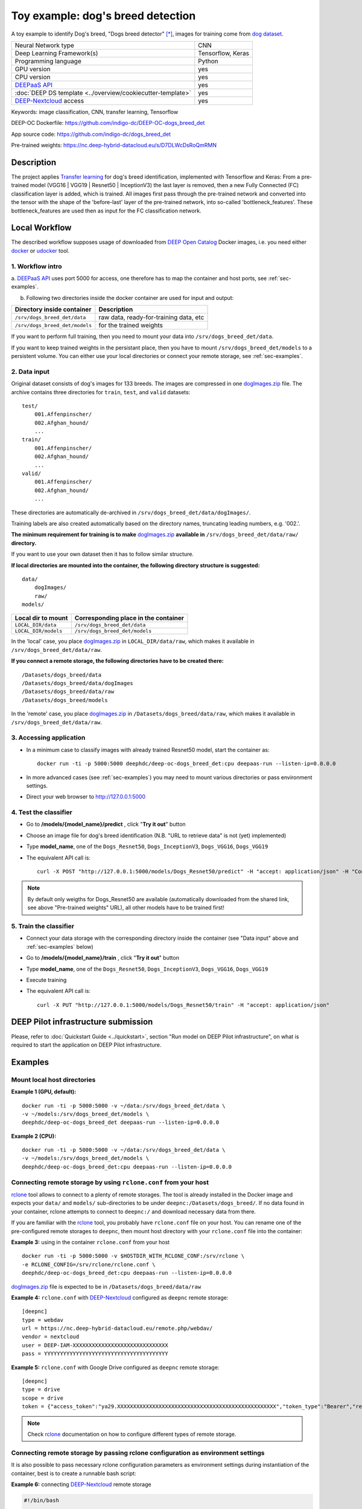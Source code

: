 Toy example: dog's breed detection
==================================
A toy example to identify Dog's breed, "Dogs breed detector" [*]_, images for training come from `dog dataset <https://s3-us-west-1.amazonaws.com/udacity-aind/dog-project/dogImages.zip>`_.

+-----------------------------------------------------------------+---------------------+
| Neural Network type                                             |         CNN         |
+-----------------------------------------------------------------+---------------------+
| Deep Learning Framework(s)                                      |  Tensorflow, Keras  |
+-----------------------------------------------------------------+---------------------+
| Programming language                                            |      Python         |
+-----------------------------------------------------------------+---------------------+
|  GPU version                                                    |        yes          |
+-----------------------------------------------------------------+---------------------+
|  CPU version                                                    |        yes          |
+-----------------------------------------------------------------+---------------------+
| `DEEPaaS API <https://deepaas.readthedocs.io/en/stable/>`_      |        yes          |
+-----------------------------------------------------------------+---------------------+ 
| :doc:`DEEP DS template <../overview/cookiecutter-template>`     |        yes          |
+-----------------------------------------------------------------+---------------------+
| `DEEP-Nextcloud <https://nc.deep-hybrid-datacloud.eu/>`_ access |        yes          |
+-----------------------------------------------------------------+---------------------+


Keywords: image classification, CNN, transfer learning, Tensorflow

DEEP-OC Dockerfile: https://github.com/indigo-dc/DEEP-OC-dogs_breed_det

App source code: https://github.com/indigo-dc/dogs_breed_det

Pre-trained weights: https://nc.deep-hybrid-datacloud.eu/s/D7DLWcDsRoQmRMN 



Description
-----------

The project applies `Transfer learning <https://en.wikipedia.org/wiki/Transfer_learning>`_ for dog's breed identification, implemented with Tensorflow and Keras:
From a pre-trained model (VGG16 | VGG19 | Resnet50 | InceptionV3) the last layer is removed, 
then a new Fully Connected (FC) classification layer is added, which is trained. 
All images first pass through the pre-trained network and converted into the tensor with the shape of the 'before-last' layer of the pre-trained network, 
into so-called 'bottleneck_features'. These bottleneck_features are used then as input for the FC classification network.


Local Workflow
---------------
The described workflow supposes usage of downloaded from `DEEP Open Catalog <https://marketplace.deep-hybrid-datacloud.eu/>`_ Docker images, 
i.e. you need either `docker <https://docs.docker.com/install/#supported-platforms>`_ or `udocker <https://github.com/indigo-dc/udocker/releases>`_ tool.

1. Workflow intro
""""""""""""""""""

a. `DEEPaaS API <https://deepaas.readthedocs.io/en/stable/>`_ uses port 5000 for access, one therefore has to map the container and host ports, 
see :ref:`sec-examples`.

b. Following two directories inside the docker container are used for input and output:

+--------------------------------+----------------------------------------+
| **Directory inside container** |             **Description**            |
+--------------------------------+----------------------------------------+
| ``/srv/dogs_breed_det/data``   | raw data, ready-for-training data, etc |
+--------------------------------+----------------------------------------+
| ``/srv/dogs_breed_det/models`` | for the trained weights                |
+--------------------------------+----------------------------------------+

If you want to perform full training, then you need to mount your data into ``/srv/dogs_breed_det/data``.

If you want to keep trained weights in the persistant place, then you have to mount ``/srv/dogs_breed_det/models`` 
to a persistent volume. You can either use your local directories or connect your remote storage, see :ref:`sec-examples`.

2. Data input
""""""""""""""

Original dataset consists of dog's images for 133 breeds. The images are compressed in 
one `dogImages.zip <https://s3-us-west-1.amazonaws.com/udacity-aind/dog-project/dogImages.zip>`_  file. 
The archive contains three directories for ``train``, ``test``, and ``valid`` datasets:
::
    test/
        001.Affenpinscher/
        002.Afghan_hound/
        ...
    train/
        001.Affenpinscher/
        002.Afghan_hound/
        ...
    valid/
        001.Affenpinscher/
        002.Afghan_hound/
        ...

These directories are automatically de-archived in ``/srv/dogs_breed_det/data/dogImages/``. 

Training labels are also created automatically based on the directory names, truncating leading numbers, e.g. '002.'.

**The minimum requirement for training is to make** `dogImages.zip <https://s3-us-west-1.amazonaws.com/udacity-aind/dog-project/dogImages.zip>`_ 
**available in** ``/srv/dogs_breed_det/data/raw/`` **directory.**

If you want to use your own dataset then it has to follow similar structure.


**If local directories are mounted into the container, the following directory structure is suggested:**
::
    data/
        dogImages/
        raw/
    models/

+------------------------+------------------------------------------+
| **Local dir to mount** | **Corresponding place in the container** |
+------------------------+------------------------------------------+
| ``LOCAL_DIR/data``     | ``/srv/dogs_breed_det/data``             |
+------------------------+------------------------------------------+
| ``LOCAL_DIR/models``   | ``/srv/dogs_breed_det/models``           |
+------------------------+------------------------------------------+

In the 'local' case, you place `dogImages.zip <https://s3-us-west-1.amazonaws.com/udacity-aind/dog-project/dogImages.zip>`_ in ``LOCAL_DIR/data/raw``, 
which makes it available in ``/srv/dogs_breed_det/data/raw``.

**If you connect a remote storage, the following directories have to be created there:**
::
    /Datasets/dogs_breed/data
    /Datasets/dogs_breed/data/dogImages
    /Datasets/dogs_breed/data/raw
    /Datasets/dogs_breed/models

In the 'remote' case, you place `dogImages.zip <https://s3-us-west-1.amazonaws.com/udacity-aind/dog-project/dogImages.zip>`_ in ``/Datasets/dogs_breed/data/raw``, 
which makes it available in ``/srv/dogs_breed_det/data/raw``.


3. Accessing application
""""""""""""""""""""""""

* In a minimum case to classify images with already trained Resnet50 model, start the container as::

    docker run -ti -p 5000:5000 deephdc/deep-oc-dogs_breed_det:cpu deepaas-run --listen-ip=0.0.0.0
    
    
* In more advanced cases (see :ref:`sec-examples`) you may need to mount various directories or pass environment settings.
    
* Direct your web browser to http://127.0.0.1:5000


4. Test the classifier
"""""""""""""""""""""""

* Go to **/models/{model_name}/predict** , click "**Try it out**" button

* Choose an image file for dog's breed identification (N.B. "URL to retrieve data" is not (yet) implemented)

* Type **model_name**, one of the ``Dogs_Resnet50``, ``Dogs_InceptionV3``, ``Dogs_VGG16``, ``Dogs_VGG19`` 

* The equivalent API call is::

    curl -X POST "http://127.0.0.1:5000/models/Dogs_Resnet50/predict" -H "accept: application/json" -H "Content-Type: multipart/form-data" -F "data=@YourDogImage.jpg;type=image/jpeg"

.. note:: By default only weigths for Dogs_Resnet50 are available (automatically downloaded from the shared link, see above "Pre-trained weights" URL), all other models have to be trained first!


5. Train the classifier
"""""""""""""""""""""""

* Connect your data storage with the corresponding directory inside the container (see "Data input" above and :ref:`sec-examples` below)
* Go to **/models/{model_name}/train** , click "**Try it out**" button
* Type **model_name**, one of the ``Dogs_Resnet50``, ``Dogs_InceptionV3``, ``Dogs_VGG16``, ``Dogs_VGG19``
* Execute training
* The equivalent API call is::

    curl -X PUT "http://127.0.0.1:5000/models/Dogs_Resnet50/train" -H "accept: application/json"


DEEP Pilot infrastructure submission
------------------------------------

Please, refer to :doc:`Quickstart Guide <../quickstart>`, section "Run model on DEEP Pilot infrastructure", 
on what is required to start the application on DEEP Pilot infrastructure.

.. _sec-examples:

Examples
--------

Mount local host directories
"""""""""""""""""""""""""""""

**Example 1 (GPU, default):**
::

    docker run -ti -p 5000:5000 -v ~/data:/srv/dogs_breed_det/data \
    -v ~/models:/srv/dogs_breed_det/models \
    deephdc/deep-oc-dogs_breed_det deepaas-run --listen-ip=0.0.0.0

**Example 2 (CPU):**
::

    docker run -ti -p 5000:5000 -v ~/data:/srv/dogs_breed_det/data \
    -v ~/models:/srv/dogs_breed_det/models \
    deephdc/deep-oc-dogs_breed_det:cpu deepaas-run --listen-ip=0.0.0.0


Connecting remote storage by using ``rclone.conf`` from your host
"""""""""""""""""""""""""""""""""""""""""""""""""""""""""""""""""""""

`rclone <https://rclone.org/>`_ tool allows to connect to a plenty of remote storages. 
The tool is already installed in the Docker image and expects your ``data/`` and ``models/`` sub-directories to be under ``deepnc:/Datasets/dogs_breed/``.
If no data found in your container, rclone attempts to connect to ``deepnc:/`` and download necessary data from there.

If you are familiar with the `rclone <https://rclone.org/>`_ tool, you probably have ``rclone.conf`` file on your host. 
You can rename one of the pre-configured remote storages to ``deepnc``, then mount host directory with your ``rclone.conf`` file into the container:

**Example 3:** using in the container ``rclone.conf`` from your host
::

    docker run -ti -p 5000:5000 -v $HOSTDIR_WITH_RCLONE_CONF:/srv/rclone \
    -e RCLONE_CONFIG=/srv/rclone/rclone.conf \
    deephdc/deep-oc-dogs_breed_det:cpu deepaas-run --listen-ip=0.0.0.0

`dogImages.zip <https://s3-us-west-1.amazonaws.com/udacity-aind/dog-project/dogImages.zip>`_  file is expected to be in ``/Datasets/dogs_breed/data/raw``

**Example 4:** ``rclone.conf`` with `DEEP-Nextcloud <https://nc.deep-hybrid-datacloud.eu/>`_ configured as ``deepnc`` remote storage:
::
    [deepnc]
    type = webdav
    url = https://nc.deep-hybrid-datacloud.eu/remote.php/webdav/
    vendor = nextcloud
    user = DEEP-IAM-XXXXXXXXXXXXXXXXXXXXXXXXXXXXXX
    pass = YYYYYYYYYYYYYYYYYYYYYYYYYYYYYYYYYYYYYYY


**Example 5:** ``rclone.conf`` with Google Drive configured as ``deepnc`` remote storage:
::
    [deepnc]
    type = drive
    scope = drive
    token = {"access_token":"ya29.XXXXXXXXXXXXXXXXXXXXXXXXXXXXXXXXXXXXXXXXXXXXXXXXXX","token_type":"Bearer","refresh_token":"1/-XXXXXXXXXXXXXXXXXXXX","expiry":"2019-01-14T20:26:13.21767343Z"}


.. note:: Check `rclone <https://rclone.org/>`_ documentation on how to configure different types of remote storage.

Connecting remote storage by passing rclone configuration as environment settings
"""""""""""""""""""""""""""""""""""""""""""""""""""""""""""""""""""""""""""""""""

It is also possible to pass necessary rclone configuration parameters as environment settings during instantiation of the container, 
best is to create a runnable bash script:

**Example 6:** connecting `DEEP-Nextcloud <https://nc.deep-hybrid-datacloud.eu/>`_ remote storage

.. code-block:: bash

    #!/bin/bash

    rclone_conf="/srv/.rclone.conf"
    rclone_url=https://nc.deep-hybrid-datacloud.eu/remote.php/webdav/
    rclone_vendor=nextcloud
    rclone_user=DEEP-IAM-XXXXXXXXXXXXXXXXXXXXXXXXXXXXXX
    rclone_pass=YYYYYYYYYYYYYYYYYYYYYYYYYYYYYYYYYYYYYYY

    docker run -ti -p 5000:5000 -e RCLONE_CONFIG=$rclone_conf \
       -e RCLONE_CONFIG_DEEPNC_TYPE="webdav" \
       -e RCLONE_CONFIG_DEEPNC_VENDOR="nextcloud" \
       -e RCLONE_CONFIG_DEEPNC_URL=$rclone_url \
       -e RCLONE_CONFIG_DEEPNC_USER=$rclone_user \
       -e RCLONE_CONFIG_DEEPNC_PASS=$rclone_pass \
       deephdc/deep-oc-dogs_breed_det:cpu deepaas-run --listen-ip=0.0.0.0


.. [*] Dogs breed detector is originally forked from `udacity/dogs-project <https://github.com/udacity/dog-project>`_
